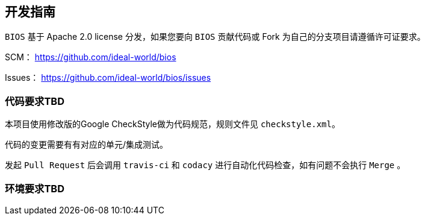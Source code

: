== 开发指南

``BIOS`` 基于 Apache 2.0 license 分发，如果您要向 ``BIOS`` 贡献代码或 Fork 为自己的分支项目请遵循许可证要求。

SCM： https://github.com/ideal-world/bios[https://github.com/ideal-world/bios]

Issues： https://github.com/ideal-world/bios/issues

=== 代码要求TBD

本项目使用修改版的Google CheckStyle做为代码规范，规则文件见 ``checkstyle.xml``。

代码的变更需要有有对应的单元/集成测试。

发起 ``Pull Request`` 后会调用 ``travis-ci`` 和 ``codacy`` 进行自动化代码检查，如有问题不会执行 ``Merge`` 。

=== 环境要求TBD




